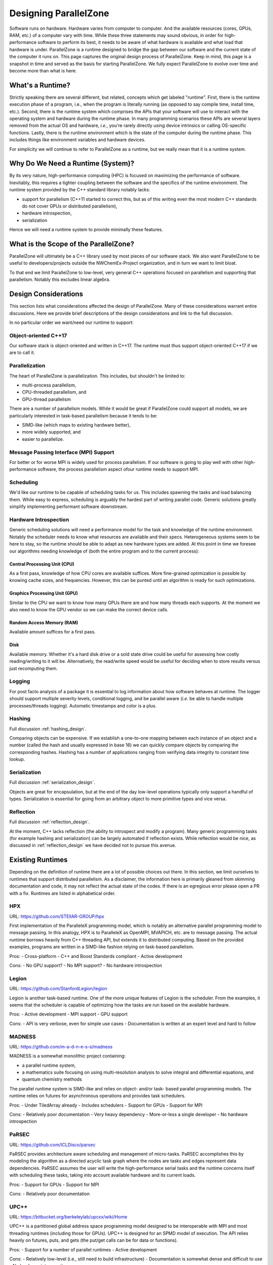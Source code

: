 .. Copyright 2022 NWChemEx-Project
..
.. Licensed under the Apache License, Version 2.0 (the "License");
.. you may not use this file except in compliance with the License.
.. You may obtain a copy of the License at
..
.. http://www.apache.org/licenses/LICENSE-2.0
..
.. Unless required by applicable law or agreed to in writing, software
.. distributed under the License is distributed on an "AS IS" BASIS,
.. WITHOUT WARRANTIES OR CONDITIONS OF ANY KIND, either express or implied.
.. See the License for the specific language governing permissions and
.. limitations under the License.

.. _parallel_zone_design:

######################
Designing ParallelZone
######################

Software runs on hardware. Hardware varies from computer to computer. And the
available resources (cores, GPUs, RAM, etc.) of a computer vary with time.
While these three statements may sound obvious, in order for high-performance
software to perform its best, it needs to be aware of what hardware is
available and what load that hardware is under. ParallelZone is a runtime
designed to bridge the gap between our software and the current state of the
computer it runs on. This page captures the original design process of
ParallelZone. Keep in mind, this page is a snapshot in time and served as the
basis for starting ParallelZone. We fully expect ParallelZone to evolve over
time and become more than what is here.

*****************
What's a Runtime?
*****************

Strictly speaking there are several different, but related, concepts which get
labeled "runtime". First, there is the runtime execution phase of a program,
i.e., when the program is literally running (as opposed to say compile time,
install time, etc.). Second, there is the runtime system which comprises the
APIs that your software will use to interact with the operating system and
hardware during the runtime phase. In many programming scenarios these APIs are
several layers removed from the actual OS and hardware, *i.e.*, you're rarely
directly using device intrinsics or calling OS-specific functions. Lastly, there
is the runtime environment which is the state of the computer during the runtime
phase. This includes things like environment variables and hardware devices.

For simplicity we will continue to refer to ParallelZone as a runtime, but we
really mean that it is a runtime system.

**********************************
Why Do We Need a Runtime (System)?
**********************************

By its very nature, high-performance computing (HPC) is focused on maximizing the
performance of software. Inevitably, this requires a tighter coupling between
the software and the specifics of the runtime environment. The runtime system
provided by the C++ standard library notably lacks:

- support for parallelism (C++11 started to correct this, but as of this
  writing even the most modern C++ standards do not cover GPUs or distributed
  parallelism),
- hardware introspection,
- serialization

Hence we will need a runtime system to provide minimally these features.

**************************************
What is the Scope of the ParallelZone?
**************************************

ParallelZone will ultimately be a C++ library used by most pieces of our
software stack. We also want ParallelZone to be useful to developers/projects
outside the NWChemEx-Project organization, and in turn we want to limit bloat.

To that end we limit ParallelZone to low-level, very general C++ operations
focused on parallelism and supporting that parallelism. Notably this excludes
linear algebra.


*********************
Design Considerations
*********************

This section lists what considerations affected the design of ParallelZone.
Many of these considerations warrant entire discussions. Here we provide brief
descriptions of the design considerations and link to the full discussion.

In no particular order we want/need our runtime to support:

Object-oriented C++17
=====================

Our software stack is object-oriented and written in C++17. The runtime must
thus support object-oriented C++17 if we are to call it.

Parallelization
===============

The heart of ParallelZone is parallelization. This includes, but shouldn't be
limited to:

- multi-process parallelism,
- CPU-threaded parallelism, and
- GPU-thread parallelism

There are a number of parallelism models. While it would be great if
ParallelZone could support all models, we are particularly interested in
task-based parallelism because it tends to be:

- SIMD-like (which maps to existing hardware better),
- more widely supported, and
- easier to parallelize.

Message Passing Interface (MPI) Support
=======================================

For better or for worse MPI is widely used for process parallelism. If our
software is going to play well with other high-performance software, the
process parallelism aspect ofour runtime needs to support MPI.

Scheduling
==========

We'd like our runtime to be capable of scheduling tasks for us. This includes
spawning the tasks and load balancing them. While easy to express, scheduling
is arguably the hardest part of writing parallel code. Generic solutions
greatly simplify implementing performant software downstream.

Hardware Introspection
======================

Generic scheduling solutions will need a performance model for the task and
knowledge of the runtime environment. Notably the scheduler needs to know what
resources are available and their specs. Heterogeneous systems seem to be here
to stay, so the runtime should be able to adapt as new hardware types are added.
At this point in time we foresee our algorithms needing knowledge of (both the
entire program and to the current process):

Central Processing Unit (CPU)
-----------------------------

As a first pass, knowledge of how CPU cores are available suffices. More
fine-grained optimization is possible by knowing cache sizes, and frequencies.
However, this can be punted until an algorithm is ready for such optimizations.

Graphics Processing Unit (GPU)
------------------------------

Similar to the CPU we want to know how many GPUs there are and how many threads
each supports. At the moment we also need to know the GPU vendor so we can
make the correct device calls.

Random Access Memory (RAM)
--------------------------

Available amount suffices for a first pass.

Disk
----

Available memory. Whether it's a hard disk drive or a sold state drive could be
useful for assessing how costly reading/writing to it will be. Alternatively,
the read/write speed would be useful for deciding when to store results versus
just recomputing them.

Logging
=======

For post facto analysis of a package it is essential to log information about
how software behaves at runtime. The logger should support multiple severity
levels, conditional logging, and be parallel aware (*i.e.* be able to handle
multiple processes/threads logging). Automatic timestamps and color is a plus.

Hashing
=======

Full discussion :ref:`hashing_design`.

Comparing objects can be expensive. If we establish a one-to-one mapping
between each instance of an object and a number (called the hash and usually
expressed in base 16) we can quickly compare objects by comparing the
corresponding hashes. Hashing has a number of applications ranging from
verifying data integrity to constant time lookup.

Serialization
=============

Full discussion :ref:`serialization_design`.

Objects are great for encapsulation, but at the end of the day low-level
operations typically only support a handful of types. Serialization is essential
for going from an arbitrary object to more primitive types and vice versa.

Reflection
==========

Full discussion :ref:`reflection_design`.

At the moment, C++ lacks reflection (the ability to introspect and modify a
program). Many generic programming tasks (for example hashing and
serialization) can be largely automated if reflection exists. While reflection
would be nice, as discussed in :ref:`reflection_design` we have decided not to
pursue this avenue.

*****************
Existing Runtimes
*****************

Depending on the definition of runtime there are a lot of possible choices
out there. In this section, we limit ourselves to runtimes that support
distributed parallelism. As a disclaimer, the information here is primarily
gleaned from skimming documentation and code, it may not reflect the actual
state of the codes. If there is an egregious error please open a PR with a fix.
Runtimes are listed in alphabetical order.

HPX
===

URL: `<https://github.com/STEllAR-GROUP/hpx>`_

First implementation of the ParalleleX programming model, which is notably an
alternative parallel programming model to message passing. In this analogy, HPX
is to ParalleleX as OpenMPI, MVAPICH, etc. are to message passing. The actual
runtime borrows heavily from C++ threading API, but extends it to distributed
computing. Based on the provided examples, programs are written in a SIMD-like
fashion relying on task-based parallelism.

Pros:
- Cross-platform
- C++ and Boost Standards compliant
- Active development

Cons:
- No GPU support?
- No MPI support?
- No hardware introspection

Legion
======

URL: `<https://github.com/StanfordLegion/legion>`_

Legion is another task-based runtime. One of the more unique features of Legion
is the scheduler. From the examples, it seems that the scheduler is capable of
optimizing how the tasks are run based on the available hardware.

Pros:
- Active development
- MPI support
- GPU support

Cons:
- API is very verbose, even for simple use cases
- Documentation is written at an expert level and hard to follow

MADNESS
=======

URL: `<https://github.com/m-a-d-n-e-s-s/madness>`_

MADNESS is a somewhat monolithic project containing:

- a parallel runtime system,
- a mathematics suite focusing on using multi-resolution analysis to solve
  integral and differential equations, and
- quantum chemistry methods

The parallel runtime system is SIMD-like and relies on object- and/or task-
based parallel programming models. The runtime relies on futures for
asynchronous operations and provides task schedulers.

Pros:
- Under TiledArray already
- Includes schedulers
- Support for GPUs
- Support for MPI

Cons:
- Relatively poor documentation
- Very heavy dependency
- More-or-less a single developer
- No hardware introspection

PaRSEC
======

URL: `<https://github.com/ICLDisco/parsec>`_

PaRSEC provides architecture aware scheduling and management of micro-tasks.
PaRSEC accomplishes this by modeling the algorithm as a directed acyclic task
graph where the nodes are tasks and edges represent data dependencies. PaRSEC
assumes the user will write the high-performance serial tasks and the runtime
concerns itself with scheduling these tasks, taking into account available
hardware and its current loads.

Pros:
- Support for GPUs
- Support for MPI

Cons:
- Relatively poor documentation

UPC++
=====

URL: `<https://bitbucket.org/berkeleylab/upcxx/wiki/Home>`_

UPC++ is a partitioned global address space programming model designed to be
interoperable with MPI and most threading runtimes (including those for GPUs).
UPC++ is designed for an SPMD model of execution. The API relies heavily on
futures, puts, and gets (the put/get calls can be for data or functions).

Pros:
- Support for a number of parallel runtimes
- Active development

Cons:
- Relatively low-level (i.e., still need to build infrastructure)
- Documentation is somewhat dense and difficult to use
- No hardware introspection

*********************
ParallelZone Strategy
*********************

Ultimately we couldn't find any runtime library out there which does everything
we want. However, just about every piece of functionality we want can be found
in an existing library. Writing a runtime system is a lengthy endeavor and we
do not want to do it. Thus our strategy is to design the runtime system API we
want and under the hood hook up as many libraries as we need to make that API
work. Given that there are a number of competing parallel runtimes currently
under heavy development, we anticipate that the innards of ParallelZone may be
somewhat turbulent. However, since the APIs of ParallelZone are meant to be
stable, ParallelZone represents a hedge meant to insulate downstream repos from
this turbulence.

*************************
ParallelZone Architecture
*************************

ParallelZone has the following pieces:

- Parallel Runtime
- Hardware
- Logger
- Utilities

Parallel Runtime
================

This is the biggest piece of ParallelZone. It is envisioned as containing the
routines and infrastructure needed to support task-based parallelism with SIMD
APIs. Infrastructure wise it should be capable of scheduling (including load
balancing) tasks on a wide variety of hardware. Under the hood it can accomplish
this by dispatching to other runtimes if it wants. The important part from the
perspective of the remainder of the stack is that the APIs remain consistent
and that they support whatever we need.

Hardware
========

This piece is made up of classes representing hardware components (CPU, RAM,
GPU, etc.). Like the parallel runtime, the classes in this piece are responsible
for providing the remainder of the stack with consistent stable APIs. Under the
hood the classes can be implemented by calling other libraries or via system
calls.

Logger
======

To a certain extent the logger is just a special case of a hardware element
(typically it's either redirected to standard out or a file). However, since
logging plays such a crucial role in debugging, profiling, and monitoring
program behavior it makes sense to call this component out specifically.

Utilities
=========

This is basically a grab bag of functionality needed to support the other
pieces. The primary piece is serialization.
